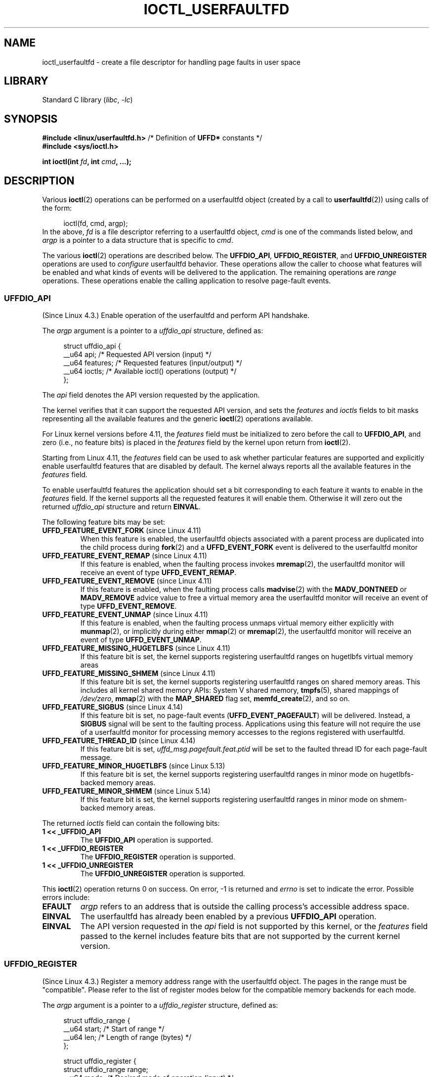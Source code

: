.\" Copyright (c) 2016, IBM Corporation.
.\" Written by Mike Rapoport <rppt@linux.vnet.ibm.com>
.\" and Copyright (C) 2016 Michael Kerrisk <mtk.manpages@gmail.com>
.\"
.\" SPDX-License-Identifier: Linux-man-pages-copyleft
.\"
.\"
.TH IOCTL_USERFAULTFD 2 2022-10-09 "Linux man-pages 6.01"
.SH NAME
ioctl_userfaultfd \- create a file descriptor for handling page faults in user
space
.SH LIBRARY
Standard C library
.RI ( libc ", " \-lc )
.SH SYNOPSIS
.nf
.BR "#include <linux/userfaultfd.h>" "  /* Definition of " UFFD* " constants */"
.B #include <sys/ioctl.h>
.PP
.BI "int ioctl(int " fd ", int " cmd ", ...);"
.fi
.SH DESCRIPTION
Various
.BR ioctl (2)
operations can be performed on a userfaultfd object (created by a call to
.BR userfaultfd (2))
using calls of the form:
.PP
.in +4n
.EX
ioctl(fd, cmd, argp);
.EE
.in
In the above,
.I fd
is a file descriptor referring to a userfaultfd object,
.I cmd
is one of the commands listed below, and
.I argp
is a pointer to a data structure that is specific to
.IR cmd .
.PP
The various
.BR ioctl (2)
operations are described below.
The
.BR UFFDIO_API ,
.BR UFFDIO_REGISTER ,
and
.B UFFDIO_UNREGISTER
operations are used to
.I configure
userfaultfd behavior.
These operations allow the caller to choose what features will be enabled and
what kinds of events will be delivered to the application.
The remaining operations are
.I range
operations.
These operations enable the calling application to resolve page-fault
events.
.\"
.SS UFFDIO_API
(Since Linux 4.3.)
Enable operation of the userfaultfd and perform API handshake.
.PP
The
.I argp
argument is a pointer to a
.I uffdio_api
structure, defined as:
.PP
.in +4n
.EX
struct uffdio_api {
    __u64 api;        /* Requested API version (input) */
    __u64 features;   /* Requested features (input/output) */
    __u64 ioctls;     /* Available ioctl() operations (output) */
};
.EE
.in
.PP
The
.I api
field denotes the API version requested by the application.
.PP
The kernel verifies that it can support the requested API version,
and sets the
.I features
and
.I ioctls
fields to bit masks representing all the available features and the generic
.BR ioctl (2)
operations available.
.PP
For Linux kernel versions before 4.11, the
.I features
field must be initialized to zero before the call to
.BR UFFDIO_API ,
and zero (i.e., no feature bits) is placed in the
.I features
field by the kernel upon return from
.BR ioctl (2).
.PP
Starting from Linux 4.11, the
.I features
field can be used to ask whether particular features are supported
and explicitly enable userfaultfd features that are disabled by default.
The kernel always reports all the available features in the
.I features
field.
.PP
To enable userfaultfd features the application should set
a bit corresponding to each feature it wants to enable in the
.I features
field.
If the kernel supports all the requested features it will enable them.
Otherwise it will zero out the returned
.I uffdio_api
structure and return
.BR EINVAL .
.\" FIXME add more details about feature negotiation and enablement
.PP
The following feature bits may be set:
.TP
.BR UFFD_FEATURE_EVENT_FORK " (since Linux 4.11)"
When this feature is enabled,
the userfaultfd objects associated with a parent process are duplicated
into the child process during
.BR fork (2)
and a
.B UFFD_EVENT_FORK
event is delivered to the userfaultfd monitor
.TP
.BR UFFD_FEATURE_EVENT_REMAP " (since Linux 4.11)"
If this feature is enabled,
when the faulting process invokes
.BR mremap (2),
the userfaultfd monitor will receive an event of type
.BR UFFD_EVENT_REMAP .
.TP
.BR UFFD_FEATURE_EVENT_REMOVE " (since Linux 4.11)"
If this feature is enabled,
when the faulting process calls
.BR madvise (2)
with the
.B MADV_DONTNEED
or
.B MADV_REMOVE
advice value to free a virtual memory area
the userfaultfd monitor will receive an event of type
.BR UFFD_EVENT_REMOVE .
.TP
.BR UFFD_FEATURE_EVENT_UNMAP " (since Linux 4.11)"
If this feature is enabled,
when the faulting process unmaps virtual memory either explicitly with
.BR munmap (2),
or implicitly during either
.BR mmap (2)
or
.BR mremap (2),
the userfaultfd monitor will receive an event of type
.BR UFFD_EVENT_UNMAP .
.TP
.BR UFFD_FEATURE_MISSING_HUGETLBFS " (since Linux 4.11)"
If this feature bit is set,
the kernel supports registering userfaultfd ranges on hugetlbfs
virtual memory areas
.TP
.BR UFFD_FEATURE_MISSING_SHMEM " (since Linux 4.11)"
If this feature bit is set,
the kernel supports registering userfaultfd ranges on shared memory areas.
This includes all kernel shared memory APIs:
System V shared memory,
.BR tmpfs (5),
shared mappings of
.IR /dev/zero ,
.BR mmap (2)
with the
.B MAP_SHARED
flag set,
.BR memfd_create (2),
and so on.
.TP
.BR UFFD_FEATURE_SIGBUS " (since Linux 4.14)"
.\" commit 2d6d6f5a09a96cc1fec7ed992b825e05f64cb50e
If this feature bit is set, no page-fault events
.RB ( UFFD_EVENT_PAGEFAULT )
will be delivered.
Instead, a
.B SIGBUS
signal will be sent to the faulting process.
Applications using this
feature will not require the use of a userfaultfd monitor for processing
memory accesses to the regions registered with userfaultfd.
.TP
.BR UFFD_FEATURE_THREAD_ID " (since Linux 4.14)"
If this feature bit is set,
.I uffd_msg.pagefault.feat.ptid
will be set to the faulted thread ID for each page-fault message.
.TP
.BR UFFD_FEATURE_MINOR_HUGETLBFS " (since Linux 5.13)"
If this feature bit is set,
the kernel supports registering userfaultfd ranges
in minor mode on hugetlbfs-backed memory areas.
.TP
.BR UFFD_FEATURE_MINOR_SHMEM " (since Linux 5.14)"
If this feature bit is set,
the kernel supports registering userfaultfd ranges
in minor mode on shmem-backed memory areas.
.PP
The returned
.I ioctls
field can contain the following bits:
.\" FIXME This user-space API seems not fully polished. Why are there
.\" not constants defined for each of the bit-mask values listed below?
.TP
.B 1 << _UFFDIO_API
The
.B UFFDIO_API
operation is supported.
.TP
.B 1 << _UFFDIO_REGISTER
The
.B UFFDIO_REGISTER
operation is supported.
.TP
.B 1 << _UFFDIO_UNREGISTER
The
.B UFFDIO_UNREGISTER
operation is supported.
.PP
This
.BR ioctl (2)
operation returns 0 on success.
On error, \-1 is returned and
.I errno
is set to indicate the error.
Possible errors include:
.TP
.B EFAULT
.I argp
refers to an address that is outside the calling process's
accessible address space.
.TP
.B EINVAL
The userfaultfd has already been enabled by a previous
.B UFFDIO_API
operation.
.TP
.B EINVAL
The API version requested in the
.I api
field is not supported by this kernel, or the
.I features
field passed to the kernel includes feature bits that are not supported
by the current kernel version.
.\" FIXME In the above error case, the returned 'uffdio_api' structure is
.\" zeroed out. Why is this done? This should be explained in the manual page.
.\"
.\" Mike Rapoport:
.\"     In my understanding the uffdio_api
.\"     structure is zeroed to allow the caller
.\"     to distinguish the reasons for -EINVAL.
.\"
.SS UFFDIO_REGISTER
(Since Linux 4.3.)
Register a memory address range with the userfaultfd object.
The pages in the range must be "compatible".
Please refer to the list of register modes below
for the compatible memory backends for each mode.
.PP
The
.I argp
argument is a pointer to a
.I uffdio_register
structure, defined as:
.PP
.in +4n
.EX
struct uffdio_range {
    __u64 start;    /* Start of range */
    __u64 len;      /* Length of range (bytes) */
};

struct uffdio_register {
    struct uffdio_range range;
    __u64 mode;     /* Desired mode of operation (input) */
    __u64 ioctls;   /* Available ioctl() operations (output) */
};
.EE
.in
.PP
The
.I range
field defines a memory range starting at
.I start
and continuing for
.I len
bytes that should be handled by the userfaultfd.
.PP
The
.I mode
field defines the mode of operation desired for this memory region.
The following values may be bitwise ORed to set the userfaultfd mode for
the specified range:
.TP
.B UFFDIO_REGISTER_MODE_MISSING
Track page faults on missing pages.
Since Linux 4.3,
only private anonymous ranges are compatible.
Since Linux 4.11,
hugetlbfs and shared memory ranges are also compatible.
.TP
.B UFFDIO_REGISTER_MODE_WP
Track page faults on write-protected pages.
Since Linux 5.7,
only private anonymous ranges are compatible.
.TP
.B UFFDIO_REGISTER_MODE_MINOR
Track minor page faults.
Since Linux 5.13,
only hugetlbfs ranges are compatible.
Since Linux 5.14,
compatiblity with shmem ranges was added.
.PP
If the operation is successful, the kernel modifies the
.I ioctls
bit-mask field to indicate which
.BR ioctl (2)
operations are available for the specified range.
This returned bit mask can contain the following bits:
.TP
.B 1 << _UFFDIO_COPY
The
.B UFFDIO_COPY
operation is supported.
.TP
.B 1 << _UFFDIO_WAKE
The
.B UFFDIO_WAKE
operation is supported.
.TP
.B 1 << _UFFDIO_WRITEPROTECT
The
.B UFFDIO_WRITEPROTECT
.TP
.B 1 << _UFFDIO_ZEROPAGE
The
.B UFFDIO_ZEROPAGE
operation is supported.
.TP
.B 1 << _UFFDIO_CONTINUE
The
.B UFFDIO_CONTINUE
operation is supported.
.PP
This
.BR ioctl (2)
operation returns 0 on success.
On error, \-1 is returned and
.I errno
is set to indicate the error.
Possible errors include:
.\" FIXME Is the following error list correct?
.\"
.TP
.B EBUSY
A mapping in the specified range is registered with another
userfaultfd object.
.TP
.B EFAULT
.I argp
refers to an address that is outside the calling process's
accessible address space.
.TP
.B EINVAL
An invalid or unsupported bit was specified in the
.I mode
field; or the
.I mode
field was zero.
.TP
.B EINVAL
There is no mapping in the specified address range.
.TP
.B EINVAL
.I range.start
or
.I range.len
is not a multiple of the system page size; or,
.I range.len
is zero; or these fields are otherwise invalid.
.TP
.B EINVAL
There as an incompatible mapping in the specified address range.
.\" Mike Rapoport:
.\" ENOMEM if the process is exiting and the
.\" mm_struct has gone by the time userfault grabs it.
.SS UFFDIO_UNREGISTER
(Since Linux 4.3.)
Unregister a memory address range from userfaultfd.
The pages in the range must be "compatible" (see the description of
.BR  UFFDIO_REGISTER .)
.PP
The address range to unregister is specified in the
.I uffdio_range
structure pointed to by
.IR argp .
.PP
This
.BR ioctl (2)
operation returns 0 on success.
On error, \-1 is returned and
.I errno
is set to indicate the error.
Possible errors include:
.TP
.B EINVAL
Either the
.I start
or the
.I len
field of the
.I ufdio_range
structure was not a multiple of the system page size; or the
.I len
field was zero; or these fields were otherwise invalid.
.TP
.B EINVAL
There as an incompatible mapping in the specified address range.
.TP
.B EINVAL
There was no mapping in the specified address range.
.\"
.SS UFFDIO_COPY
(Since Linux 4.3.)
Atomically copy a continuous memory chunk into the userfault registered
range and optionally wake up the blocked thread.
The source and destination addresses and the number of bytes to copy are
specified by the
.IR src ", " dst ", and " len
fields of the
.I uffdio_copy
structure pointed to by
.IR argp :
.PP
.in +4n
.EX
struct uffdio_copy {
    __u64 dst;    /* Destination of copy */
    __u64 src;    /* Source of copy */
    __u64 len;    /* Number of bytes to copy */
    __u64 mode;   /* Flags controlling behavior of copy */
    __s64 copy;   /* Number of bytes copied, or negated error */
};
.EE
.in
.PP
The following value may be bitwise ORed in
.I mode
to change the behavior of the
.B UFFDIO_COPY
operation:
.TP
.B UFFDIO_COPY_MODE_DONTWAKE
Do not wake up the thread that waits for page-fault resolution
.TP
.B UFFDIO_COPY_MODE_WP
Copy the page with read-only permission.
This allows the user to trap the next write to the page,
which will block and generate another write-protect userfault message.
This is used only when both
.B UFFDIO_REGISTER_MODE_MISSING
and
.B UFFDIO_REGISTER_MODE_WP
modes are enabled for the registered range.
.PP
The
.I copy
field is used by the kernel to return the number of bytes
that was actually copied, or an error (a negated
.IR errno -style
value).
.\" FIXME Above: Why is the 'copy' field used to return error values?
.\" This should be explained in the manual page.
If the value returned in
.I copy
doesn't match the value that was specified in
.IR len ,
the operation fails with the error
.BR EAGAIN .
The
.I copy
field is output-only;
it is not read by the
.B UFFDIO_COPY
operation.
.PP
This
.BR ioctl (2)
operation returns 0 on success.
In this case, the entire area was copied.
On error, \-1 is returned and
.I errno
is set to indicate the error.
Possible errors include:
.TP
.B EAGAIN
The number of bytes copied (i.e., the value returned in the
.I copy
field)
does not equal the value that was specified in the
.I len
field.
.TP
.B EINVAL
Either
.I dst
or
.I len
was not a multiple of the system page size, or the range specified by
.I src
and
.I len
or
.I dst
and
.I len
was invalid.
.TP
.B EINVAL
An invalid bit was specified in the
.I mode
field.
.TP
.BR ENOENT " (since Linux 4.11)"
The faulting process has changed
its virtual memory layout simultaneously with an outstanding
.B UFFDIO_COPY
operation.
.TP
.BR ENOSPC " (from Linux 4.11 until Linux 4.13)"
The faulting process has exited at the time of a
.B UFFDIO_COPY
operation.
.TP
.BR ESRCH " (since Linux 4.13)"
The faulting process has exited at the time of a
.B UFFDIO_COPY
operation.
.\"
.SS UFFDIO_ZEROPAGE
(Since Linux 4.3.)
Zero out a memory range registered with userfaultfd.
.PP
The requested range is specified by the
.I range
field of the
.I uffdio_zeropage
structure pointed to by
.IR argp :
.PP
.in +4n
.EX
struct uffdio_zeropage {
    struct uffdio_range range;
    __u64 mode;     /* Flags controlling behavior of copy */
    __s64 zeropage; /* Number of bytes zeroed, or negated error */
};
.EE
.in
.PP
The following value may be bitwise ORed in
.I mode
to change the behavior of the
.B UFFDIO_ZEROPAGE
operation:
.TP
.B UFFDIO_ZEROPAGE_MODE_DONTWAKE
Do not wake up the thread that waits for page-fault resolution.
.PP
The
.I zeropage
field is used by the kernel to return the number of bytes
that was actually zeroed,
or an error in the same manner as
.BR UFFDIO_COPY .
.\" FIXME Why is the 'zeropage' field used to return error values?
.\" This should be explained in the manual page.
If the value returned in the
.I zeropage
field doesn't match the value that was specified in
.IR range.len ,
the operation fails with the error
.BR EAGAIN .
The
.I zeropage
field is output-only;
it is not read by the
.B UFFDIO_ZEROPAGE
operation.
.PP
This
.BR ioctl (2)
operation returns 0 on success.
In this case, the entire area was zeroed.
On error, \-1 is returned and
.I errno
is set to indicate the error.
Possible errors include:
.TP
.B EAGAIN
The number of bytes zeroed (i.e., the value returned in the
.I zeropage
field)
does not equal the value that was specified in the
.I range.len
field.
.TP
.B EINVAL
Either
.I range.start
or
.I range.len
was not a multiple of the system page size; or
.I range.len
was zero; or the range specified was invalid.
.TP
.B EINVAL
An invalid bit was specified in the
.I mode
field.
.TP
.BR ESRCH " (since Linux 4.13)"
The faulting process has exited at the time of a
.B UFFDIO_ZEROPAGE
operation.
.\"
.SS UFFDIO_WAKE
(Since Linux 4.3.)
Wake up the thread waiting for page-fault resolution on
a specified memory address range.
.PP
The
.B UFFDIO_WAKE
operation is used in conjunction with
.B UFFDIO_COPY
and
.B UFFDIO_ZEROPAGE
operations that have the
.B UFFDIO_COPY_MODE_DONTWAKE
or
.B UFFDIO_ZEROPAGE_MODE_DONTWAKE
bit set in the
.I mode
field.
The userfault monitor can perform several
.B UFFDIO_COPY
and
.B UFFDIO_ZEROPAGE
operations in a batch and then explicitly wake up the faulting thread using
.BR UFFDIO_WAKE .
.PP
The
.I argp
argument is a pointer to a
.I uffdio_range
structure (shown above) that specifies the address range.
.PP
This
.BR ioctl (2)
operation returns 0 on success.
On error, \-1 is returned and
.I errno
is set to indicate the error.
Possible errors include:
.TP
.B EINVAL
The
.I start
or the
.I len
field of the
.I ufdio_range
structure was not a multiple of the system page size; or
.I len
was zero; or the specified range was otherwise invalid.
.SS UFFDIO_WRITEPROTECT (Since Linux 5.7)
Write-protect or write-unprotect a userfaultfd-registered memory range
registered with mode
.BR UFFDIO_REGISTER_MODE_WP .
.PP
The
.I argp
argument is a pointer to a
.I uffdio_range
structure as shown below:
.PP
.in +4n
.EX
struct uffdio_writeprotect {
    struct uffdio_range range; /* Range to change write permission*/
    __u64 mode;                /* Mode to change write permission */
};
.EE
.in
.PP
There are two mode bits that are supported in this structure:
.TP
.B UFFDIO_WRITEPROTECT_MODE_WP
When this mode bit is set,
the ioctl will be a write-protect operation upon the memory range specified by
.IR range .
Otherwise it will be a write-unprotect operation upon the specified range,
which can be used to resolve a userfaultfd write-protect page fault.
.TP
.B UFFDIO_WRITEPROTECT_MODE_DONTWAKE
When this mode bit is set,
do not wake up any thread that waits for
page-fault resolution after the operation.
This can be specified only if
.B UFFDIO_WRITEPROTECT_MODE_WP
is not specified.
.PP
This
.BR ioctl (2)
operation returns 0 on success.
On error, \-1 is returned and
.I errno
is set to indicate the error.
Possible errors include:
.TP
.B EINVAL
The
.I start
or the
.I len
field of the
.I ufdio_range
structure was not a multiple of the system page size; or
.I len
was zero; or the specified range was otherwise invalid.
.TP
.B EAGAIN
The process was interrupted; retry this call.
.TP
.B ENOENT
The range specified in
.I range
is not valid.
For example, the virtual address does not exist,
or not registered with userfaultfd write-protect mode.
.TP
.B EFAULT
Encountered a generic fault during processing.
.\"
.SS UFFDIO_CONTINUE
(Since Linux 5.13.)
Resolve a minor page fault
by installing page table entries
for existing pages in the page cache.
.PP
The
.I argp
argument is a pointer to a
.I uffdio_continue
structure as shown below:
.PP
.in +4n
.EX
struct uffdio_continue {
    struct uffdio_range range;
                   /* Range to install PTEs for and continue */
    __u64 mode;    /* Flags controlling the behavior of continue */
    __s64 mapped;  /* Number of bytes mapped, or negated error */
};
.EE
.in
.PP
The following value may be bitwise ORed in
.I mode
to change the behavior of the
.B UFFDIO_CONTINUE
operation:
.TP
.B UFFDIO_CONTINUE_MODE_DONTWAKE
Do not wake up the thread that waits for page-fault resolution.
.PP
The
.I mapped
field is used by the kernel
to return the number of bytes that were actually mapped,
or an error in the same manner as
.BR UFFDIO_COPY .
If the value returned in the
.I mapped
field doesn't match the value that was specified in
.IR range.len ,
the operation fails with the error
.BR EAGAIN .
The
.I mapped
field is output-only;
it is not read by the
.B UFFDIO_CONTINUE
operation.
.PP
This
.BR ioctl (2)
operation returns 0 on success.
In this case,
the entire area was mapped.
On error, \-1 is returned and
.I errno
is set to indicate the error.
Possible errors include:
.TP
.B EAGAIN
The number of bytes mapped
(i.e., the value returned in the
.I mapped
field)
does not equal the value that was specified in the
.I range.len
field.
.TP
.B EINVAL
Either
.I range.start
or
.I range.len
was not a multiple of the system page size; or
.I range.len
was zero; or the range specified was invalid.
.TP
.B EINVAL
An invalid bit was specified in the
.I mode
field.
.TP
.B EEXIST
One or more pages were already mapped in the given range.
.TP
.B ENOENT
The faulting process has changed its virtual memory layout simultaneously with
an outstanding
.B UFFDIO_CONTINUE
operation.
.TP
.B ENOMEM
Allocating memory needed to setup the page table mappings failed.
.TP
.B EFAULT
No existing page could be found in the page cache for the given range.
.TP
.B ESRCH
The faulting process has exited at the time of a
.B UFFDIO_CONTINUE
operation.
.\"
.SH RETURN VALUE
See descriptions of the individual operations, above.
.SH ERRORS
See descriptions of the individual operations, above.
In addition, the following general errors can occur for all of the
operations described above:
.TP
.B EFAULT
.I argp
does not point to a valid memory address.
.TP
.B EINVAL
(For all operations except
.BR UFFDIO_API .)
The userfaultfd object has not yet been enabled (via the
.B UFFDIO_API
operation).
.SH STANDARDS
These
.BR ioctl (2)
operations are Linux-specific.
.SH BUGS
In order to detect available userfault features and
enable some subset of those features
the userfaultfd file descriptor must be closed after the first
.B UFFDIO_API
operation that queries features availability and reopened before
the second
.B UFFDIO_API
operation that actually enables the desired features.
.SH EXAMPLES
See
.BR userfaultfd (2).
.SH SEE ALSO
.BR ioctl (2),
.BR mmap (2),
.BR userfaultfd (2)
.PP
.I Documentation/admin\-guide/mm/userfaultfd.rst
in the Linux kernel source tree
